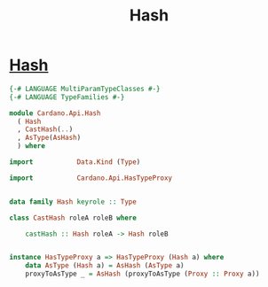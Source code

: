 :PROPERTIES:
:ID:       f36649e2-67d6-4572-b441-be6aabeb8669
:END:
#+title: Hash

* [[https://input-output-hk.github.io/cardano-node/cardano-api/lib/Cardano-Api.html#t:Hash][Hash]]

#+begin_src haskell
{-# LANGUAGE MultiParamTypeClasses #-}
{-# LANGUAGE TypeFamilies #-}

module Cardano.Api.Hash
  ( Hash
  , CastHash(..)
  , AsType(AsHash)
  ) where

import           Data.Kind (Type)

import           Cardano.Api.HasTypeProxy


data family Hash keyrole :: Type

class CastHash roleA roleB where

    castHash :: Hash roleA -> Hash roleB


instance HasTypeProxy a => HasTypeProxy (Hash a) where
    data AsType (Hash a) = AsHash (AsType a)
    proxyToAsType _ = AsHash (proxyToAsType (Proxy :: Proxy a))

#+end_src

